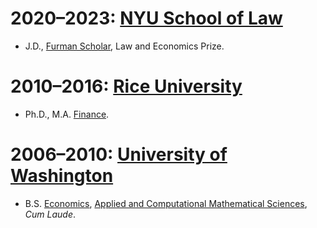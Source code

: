 * *2020--2023: [[https://www.law.nyu.edu][NYU School of Law]]*
- J.D., [[https://www.law.nyu.edu/furmanprogram][Furman Scholar]], Law and Economics Prize.

* *2010--2016: [[http://business.rice.edu][Rice University]]*
- Ph.D., M.A. [[https://business.rice.edu/our-programs/phd-business/finance-phd][Finance]].

* *2006--2010: [[http://www.washington.edu][University of Washington]]*
- B.S.  [[http://econ.washington.edu/][Economics]], [[https://www.math.washington.edu/acms/][Applied and Computational Mathematical Sciences]], /Cum Laude/.
